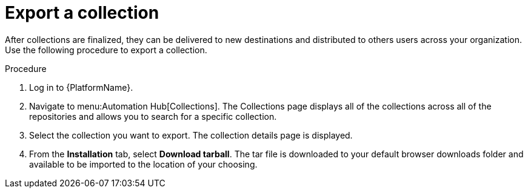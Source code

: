 // Module included in the following assemblies:
// assembly-collection-import-export.adoc

[id="proc-export-collection"]

= Export a collection

After collections are finalized, they can be delivered to new destinations and distributed to  others users across your organization. Use the following procedure to export a collection.

.Procedure
. Log in to {PlatformName}.
. Navigate to menu:Automation Hub[Collections]. The Collections page displays all of the collections across all of the repositories and allows you to search for a specific collection.
. Select the collection you want to export. The collection details page is displayed.
. From the *Installation* tab, select *Download tarball*. The tar file is downloaded to your default browser downloads folder and available to be imported to the location of your choosing.
